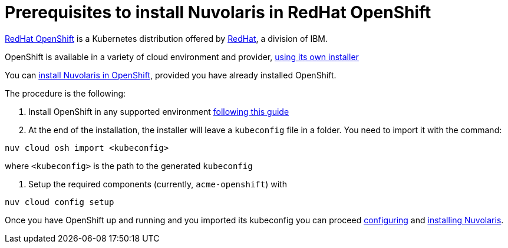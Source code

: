 = Prerequisites to install Nuvolaris in RedHat OpenShift

https://www.redhat.com/en/technologies/cloud-computing/openshift[RedHat OpenShift] is a Kubernetes distribution offered by https://www.redhat.com[RedHat], a division of IBM.


OpenShift is available in a variety of cloud environment and provider, https://github.com/openshift/installer[using its own installer]

You can xref:install-cluster[install Nuvolaris in OpenShift], provided you have already installed OpenShift.

The procedure is the following:

. Install OpenShift in any supported environment https://docs.openshift.com/container-platform/4.13/installing/index.html[following this guide]

. At the end of the installation, the installer  will leave a `kubeconfig` file in a folder. You need to import it with the command:

----
nuv cloud osh import <kubeconfig>
----

where `<kubeconfig>` is the path to the generated `kubeconfig`

. Setup the required components (currently, `acme-openshift`) with 

---- 
nuv cloud config setup
----

Once you have OpenShift up and running and you imported its kubeconfig you can proceed xref:configure.adoc[configuring] and xref:install-cluster.adoc[installing Nuvolaris].


